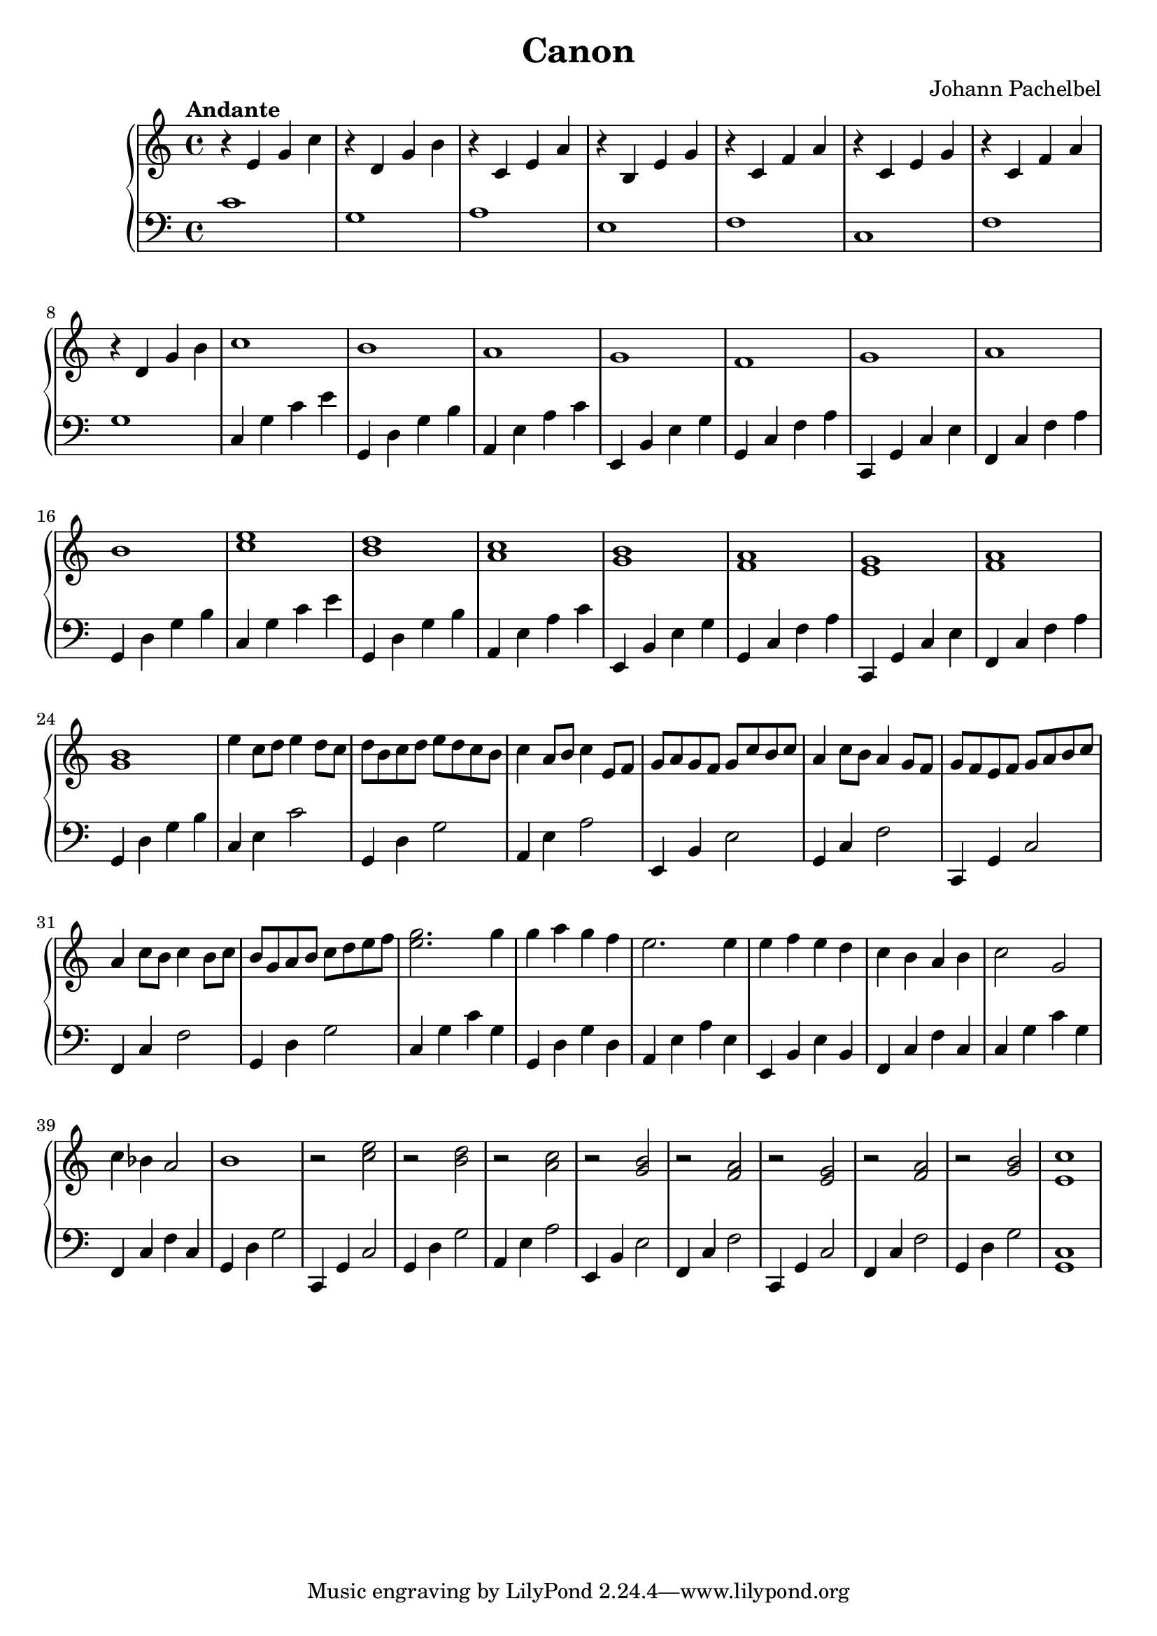 \header {
  title="Canon"
  composer = "Johann Pachelbel"
}

\version "2.16.2"

\score {
  \new PianoStaff <<
     \new Staff = "upper" {
  \clef treble
  \key c \major
  \time 4/4
     \tempo "Andante" 4 = 75
   \set Score.tempoHideNote = ##t
  \relative c' { r4 e g c |
  r4 d, g b |
  r4 c, e a |
  r4 b, e g |
  r4 c, f a |
  r4 c, e g |
  r4 c, f a |
  r4 d, g b |
  c1 |   b1 |   a1 |   g1 |   f1  |    g1 |   a1 |  b1 |  
  <c e>1 |  <b d>1 |  <a c>1 |  <g b>1 |  <f a>1 |  <e g>1 |  <f a>1 |  <g b>1 |
  e'4 c8 d8 e4 d8 c8 | d b c d e d c b | c4 a8 b8 c4 e,8 f8 | g a g f g c b c |
  a4 c8 b8 a4 g8 f8 | g f e f g a b c | a4 c8 b8 c4 b8 c8 | b g a b c d e f |
  <e g>2. g4 | g a g f | e2. e4 | e4 f e d | c b a b | c2 g | c4 bes a2 | b1 | r2 <c e>2 |
  r2 <b d>2 | r2 <a c> | r <g b> | r <f a> | r <e g> | r <f a> | r <g b> | <e c'>1 }
}

     \new Staff = "lower" {
  \clef bass
  \key c \major
  \time 4/4
  \relative c { c'1 |  g1 |  a1 |  e1 |  f1 |  c1 |  f1 |  g1 |
  c,4 g' c e | g,, d' g b | a, e' a c | e,, b' e g | g, c f a | c,, g' c e | f, c' f a | g, d' g b | 
  c, g' c e | g,, d' g b | a, e' a c | e,, b' e g | g, c f a | c,, g' c e | f, c' f a | g, d' g b |
  c, e c'2 | g,4 d' g2 | a,4 e' a2 | e,4 b' e2 | g,4 c f2 | c,4 g' c2 | f,4 c' f2 | g,4 d' g2 |
  c,4 g' c g | g, d' g d | a e' a e | e, b' e b | f c' f c | c g' c g | f, c' f c | 
  g d' g2 | c,,4 g' c2 | g4 d' g2 | a,4 e' a2 | e,4 b' e2 | f,4 c' f2| c,4 g' c2 | f,4 c' f2 | g,4 d' g2 | <c, g>1 }
}
  >>
  
  \layout { }

 \midi { }
}